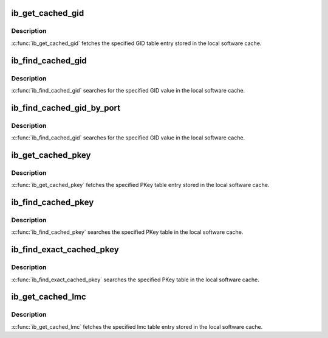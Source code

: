 .. -*- coding: utf-8; mode: rst -*-
.. src-file: include/rdma/ib_cache.h

.. _`ib_get_cached_gid`:

ib_get_cached_gid
=================

.. c:function:: int ib_get_cached_gid(struct ib_device *device, u8 port_num, int index, union ib_gid *gid, struct ib_gid_attr *attr)

    Returns a cached GID table entry

    :param struct ib_device \*device:
        The device to query.

    :param u8 port_num:
        The port number of the device to query.

    :param int index:
        The index into the cached GID table to query.

    :param union ib_gid \*gid:
        The GID value found at the specified index.

    :param struct ib_gid_attr \*attr:
        The GID attribute found at the specified index (only in RoCE).
        NULL means ignore (output parameter).

.. _`ib_get_cached_gid.description`:

Description
-----------

\ :c:func:`ib_get_cached_gid`\  fetches the specified GID table entry stored in
the local software cache.

.. _`ib_find_cached_gid`:

ib_find_cached_gid
==================

.. c:function:: int ib_find_cached_gid(struct ib_device *device, const union ib_gid *gid, enum ib_gid_type gid_type, struct net_device *ndev, u8 *port_num, u16 *index)

    Returns the port number and GID table index where a specified GID value occurs.

    :param struct ib_device \*device:
        The device to query.

    :param const union ib_gid \*gid:
        The GID value to search for.

    :param enum ib_gid_type gid_type:
        The GID type to search for.

    :param struct net_device \*ndev:
        In RoCE, the net device of the device. NULL means ignore.

    :param u8 \*port_num:
        The port number of the device where the GID value was found.

    :param u16 \*index:
        The index into the cached GID table where the GID was found.  This
        parameter may be NULL.

.. _`ib_find_cached_gid.description`:

Description
-----------

\ :c:func:`ib_find_cached_gid`\  searches for the specified GID value in
the local software cache.

.. _`ib_find_cached_gid_by_port`:

ib_find_cached_gid_by_port
==========================

.. c:function:: int ib_find_cached_gid_by_port(struct ib_device *device, const union ib_gid *gid, enum ib_gid_type gid_type, u8 port_num, struct net_device *ndev, u16 *index)

    Returns the GID table index where a specified GID value occurs

    :param struct ib_device \*device:
        The device to query.

    :param const union ib_gid \*gid:
        The GID value to search for.

    :param enum ib_gid_type gid_type:
        The GID type to search for.

    :param u8 port_num:
        The port number of the device where the GID value sould be
        searched.

    :param struct net_device \*ndev:
        In RoCE, the net device of the device. Null means ignore.

    :param u16 \*index:
        The index into the cached GID table where the GID was found.  This
        parameter may be NULL.

.. _`ib_find_cached_gid_by_port.description`:

Description
-----------

\ :c:func:`ib_find_cached_gid`\  searches for the specified GID value in
the local software cache.

.. _`ib_get_cached_pkey`:

ib_get_cached_pkey
==================

.. c:function:: int ib_get_cached_pkey(struct ib_device *device_handle, u8 port_num, int index, u16 *pkey)

    Returns a cached PKey table entry

    :param struct ib_device \*device_handle:
        *undescribed*

    :param u8 port_num:
        The port number of the device to query.

    :param int index:
        The index into the cached PKey table to query.

    :param u16 \*pkey:
        The PKey value found at the specified index.

.. _`ib_get_cached_pkey.description`:

Description
-----------

\ :c:func:`ib_get_cached_pkey`\  fetches the specified PKey table entry stored in
the local software cache.

.. _`ib_find_cached_pkey`:

ib_find_cached_pkey
===================

.. c:function:: int ib_find_cached_pkey(struct ib_device *device, u8 port_num, u16 pkey, u16 *index)

    Returns the PKey table index where a specified PKey value occurs.

    :param struct ib_device \*device:
        The device to query.

    :param u8 port_num:
        The port number of the device to search for the PKey.

    :param u16 pkey:
        The PKey value to search for.

    :param u16 \*index:
        The index into the cached PKey table where the PKey was found.

.. _`ib_find_cached_pkey.description`:

Description
-----------

\ :c:func:`ib_find_cached_pkey`\  searches the specified PKey table in
the local software cache.

.. _`ib_find_exact_cached_pkey`:

ib_find_exact_cached_pkey
=========================

.. c:function:: int ib_find_exact_cached_pkey(struct ib_device *device, u8 port_num, u16 pkey, u16 *index)

    Returns the PKey table index where a specified PKey value occurs. Comparison uses the FULL 16 bits (incl membership bit)

    :param struct ib_device \*device:
        The device to query.

    :param u8 port_num:
        The port number of the device to search for the PKey.

    :param u16 pkey:
        The PKey value to search for.

    :param u16 \*index:
        The index into the cached PKey table where the PKey was found.

.. _`ib_find_exact_cached_pkey.description`:

Description
-----------

\ :c:func:`ib_find_exact_cached_pkey`\  searches the specified PKey table in
the local software cache.

.. _`ib_get_cached_lmc`:

ib_get_cached_lmc
=================

.. c:function:: int ib_get_cached_lmc(struct ib_device *device, u8 port_num, u8 *lmc)

    Returns a cached lmc table entry

    :param struct ib_device \*device:
        The device to query.

    :param u8 port_num:
        The port number of the device to query.

    :param u8 \*lmc:
        The lmc value for the specified port for that device.

.. _`ib_get_cached_lmc.description`:

Description
-----------

\ :c:func:`ib_get_cached_lmc`\  fetches the specified lmc table entry stored in
the local software cache.

.. This file was automatic generated / don't edit.

